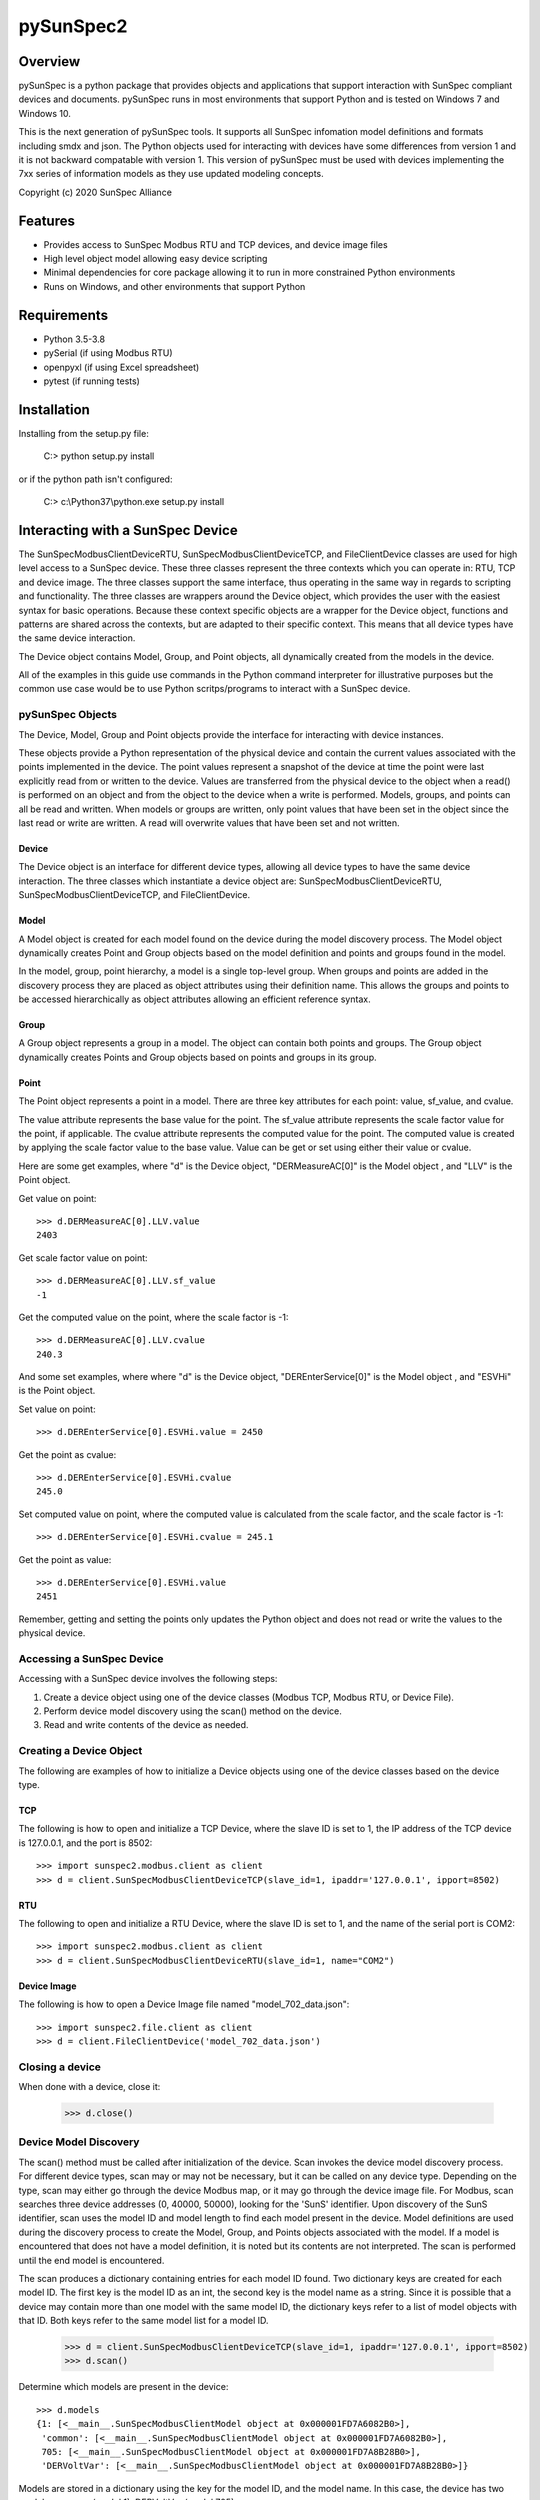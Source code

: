 pySunSpec2
#########

Overview
========
pySunSpec is a python package that provides objects and applications that support interaction with SunSpec compliant
devices and documents. pySunSpec runs in most environments that support Python and is tested on Windows 7 and
Windows 10.

This is the next generation of pySunSpec tools. It supports all SunSpec infomation model definitions and formats including smdx and
json. The Python objects used for interacting with devices have some differences from version 1 and it is not backward
compatable with version 1. This version of pySunSpec must be used with devices implementing the 7xx series of
information models as they use updated modeling concepts.

Copyright (c) 2020 SunSpec Alliance

Features
========
- Provides access to SunSpec Modbus RTU and TCP devices, and device image files
- High level object model allowing easy device scripting
- Minimal dependencies for core package allowing it to run in more constrained Python environments
- Runs on Windows, and other environments that support Python


Requirements
============
- Python 3.5-3.8
- pySerial (if using Modbus RTU)
- openpyxl (if using Excel spreadsheet)
- pytest (if running tests)

Installation
=================================
Installing from the setup.py file:

 C:\> python setup.py install
 
or if the python path isn't configured:
 
 C:\> c:\\Python37\\python.exe setup.py install
 
Interacting with a SunSpec Device
=================================

The SunSpecModbusClientDeviceRTU, SunSpecModbusClientDeviceTCP, and FileClientDevice classes are used for high level
access to a SunSpec device. These three classes represent the three contexts which you can operate in: RTU, TCP
and device image. The three classes support the same interface, thus operating in the same way in regards to scripting
and functionality. The three classes are wrappers around the Device object, which provides the user with the easiest
syntax for basic operations. Because these context specific objects are a wrapper for the Device object,
functions and patterns are shared across the contexts, but are adapted to their specific context. This means that all
device types have the same device interaction.

The Device object contains Model, Group, and Point objects, all dynamically created from the models in the device.

All of the examples in this guide use commands in the Python command interpreter for illustrative purposes but the
common use case would be to use Python scritps/programs to interact with a SunSpec device.

pySunSpec Objects
-----------------

The Device, Model, Group and Point objects provide the interface for interacting with device instances.

These objects provide a Python representation of the physical device and contain the current values associated with the
points implemented in the device. The point values represent a snapshot of the device at time the point were last
explicitly read from or written to the device. Values are transferred from the physical device to the object when a
read() is performed on an object and from the object to the device when a write is performed. Models, groups, and
points can all be read and written. When models or groups are written, only point values that have been set in the
object since the last read or write are written. A read will overwrite values that have been set and not written.

Device
^^^^^^
The Device object is an interface for different device types, allowing all device types to have the same device
interaction. The three classes which instantiate a device object are: SunSpecModbusClientDeviceRTU,
SunSpecModbusClientDeviceTCP, and FileClientDevice.

Model
^^^^^
A Model object is created for each model found on the device during the model discovery process. The Model object
dynamically creates Point and Group objects based on the model definition and points and groups found in the model.

In the model, group, point hierarchy, a model is a single top-level group. When groups and points are added in the
discovery process they are placed as object attributes using their definition name. This allows the groups and points
to be accessed hierarchically as object attributes allowing an efficient reference syntax.

Group
^^^^^
A Group object represents a group in a model. The object can contain both points and groups. The Group object
dynamically creates Points and Group objects based on points and groups in its group.

Point
^^^^^
The Point object represents a point in a model. There are three key attributes for each point: value, sf_value, and
cvalue.

The value attribute represents the base value for the point. The sf_value attribute represents the scale factor value
for the point, if applicable. The cvalue attribute represents the computed value for the point. The computed value is
created by applying the scale factor value to the base value. Value can be get or set using either their value or
cvalue.

Here are some get examples, where "d"  is the Device object, "DERMeasureAC[0]" is the Model object , and "LLV" is the
Point object.

Get value on point: ::

    >>> d.DERMeasureAC[0].LLV.value
    2403

Get scale factor value on point: ::

    >>> d.DERMeasureAC[0].LLV.sf_value
    -1

Get the computed value on the point, where the scale factor is -1: ::

    >>> d.DERMeasureAC[0].LLV.cvalue
    240.3

And some set examples, where where "d"  is the Device object, "DEREnterService[0]" is the Model object , and "ESVHi" is
the Point object.

Set value on point: ::

    >>> d.DEREnterService[0].ESVHi.value = 2450

Get the point as cvalue: ::

    >>> d.DEREnterService[0].ESVHi.cvalue
    245.0

Set computed value on point, where the computed value is calculated from the scale factor, and the scale factor is
-1: ::

    >>> d.DEREnterService[0].ESVHi.cvalue = 245.1

Get the point as value: ::

    >>> d.DEREnterService[0].ESVHi.value
    2451

Remember, getting and setting the points only updates the Python object and does not read or write the values to the
physical device.

Accessing a SunSpec Device
--------------------------
Accessing with a SunSpec device involves the following steps:

1. Create a device object using one of the device classes (Modbus TCP, Modbus RTU, or Device File).
2. Perform device model discovery using the scan() method on the device.
3. Read and write contents of the device as needed.

Creating a Device Object
------------------------
The following are examples of how to initialize a Device objects using one of the device classes based on the device
type.

TCP
^^^
The following is how to open and initialize a TCP Device, where the slave ID is set to 1, the IP address of the TCP
device is
127.0.0.1, and the port is 8502::

    >>> import sunspec2.modbus.client as client
    >>> d = client.SunSpecModbusClientDeviceTCP(slave_id=1, ipaddr='127.0.0.1', ipport=8502)

RTU
^^^
The following to open and initialize a RTU Device, where the slave ID is set to 1, and the name of the serial port is
COM2::

    >>> import sunspec2.modbus.client as client
    >>> d = client.SunSpecModbusClientDeviceRTU(slave_id=1, name="COM2")

Device Image
^^^^^^^^^^^^
The following is how to open a Device Image file named "model_702_data.json"::

    >>> import sunspec2.file.client as client
    >>> d = client.FileClientDevice('model_702_data.json')

Closing a device
----------------
When done with a device, close it:

    >>> d.close()

Device Model Discovery
----------------------
The scan() method must be called after initialization of the device. Scan invokes the device model discovery
process. For different device types, scan may or may not be necessary, but it can be called on any device type.
Depending on the type, scan may either go through the device Modbus map, or it may go through the device image file.
For Modbus, scan searches three device addresses (0, 40000, 50000), looking for the 'SunS' identifier. Upon discovery
of the SunS identifier, scan uses the model ID and model length to find each model present in the device. Model
definitions are used during the discovery process to create the Model, Group, and Points objects associated with the
model. If a model is encountered that does not have a model definition, it is noted but its contents are not interpreted.
The scan is performed until the end model is encountered.

The scan produces a dictionary containing entries for each model ID found. Two dictionary keys are created for each
model ID. The first key is the model ID as an int, the second key is the model name as a string. Since it is possible
that a device may contain more than one model with the same model ID, the dictionary keys refer to a list of model
objects with that ID. Both keys refer to the same model list for a model ID.

    >>> d = client.SunSpecModbusClientDeviceTCP(slave_id=1, ipaddr='127.0.0.1', ipport=8502)
    >>> d.scan()


Determine which models are present in the device: ::

    >>> d.models
    {1: [<__main__.SunSpecModbusClientModel object at 0x000001FD7A6082B0>],
     'common': [<__main__.SunSpecModbusClientModel object at 0x000001FD7A6082B0>],
     705: [<__main__.SunSpecModbusClientModel object at 0x000001FD7A8B28B0>],
     'DERVoltVar': [<__main__.SunSpecModbusClientModel object at 0x000001FD7A8B28B0>]}

Models are stored in a dictionary using the key for the model ID, and the model name. In this case, the device has two
models: common (model 1), DERVoltVar (model 705).

Reading from a Device
---------------------
To acquire the values from the physical device, an explicit read operation must be performed with the read() method
on a device, model, group, or point within the device.

To perform a read() for the common model contents: ::

    >>> d.common[0].read()

The model, group, and point objects, in the common model, have been updated to the latest values on the device.

Writing to a Device
-------------------
To update the physical device with values that have been set in the device, an explict write() operation must be done on
a device, model, group, or point. Only the fields that have been set since the last read or write in the model are
actually written to the physical device.

Get the value on the point "Ena" in the "DERVoltVar" model: ::

    >>> d.DERVoltVar[0].Ena.value
    0

Set the value for the point and write to the device: ::

    >>> d.DERVoltVar[0].Ena.value = 1
    >>> d.DERVoltVar[0].write()
    >>> d.DERVoltVar[0].read()

Get the value on the point "Ena" in the "DERVoltVar" model: ::

    >>> print(d.DERVoltVar[0].Ena.value)
    1

After assigning the value on the point object, "Ena", write() must be called in order to update the device. Many
consider it a good Modbus practice to read after every write to check if the operation was successful, but it is not
required. In this example, we perform a read() after a write().

Additional Information
----------------------
The groups and points in a group are contained in ordered groups and points dictionaries if needed. Repeating groups are
represented as a list of groups.

Get the groups present in the model 705 on the device: ::

    >>> d.DERVoltVar[0].groups
    OrderedDict([('Crv', [<__main__.SunSpecModbusClientGroup object at 0x000001FD7A58EFA0>,
                          <__main__.SunSpecModbusClientGroup object at 0x000001FD7A58EF40>,
                          <__main__.SunSpecModbusClientGroup object at 0x000001FD7A58EEE0>])])

Get the points present in the model 705 on the device: ::

    >>> d.DERVoltVar[0].points
    OrderedDict([('ID', <__main__.SunSpecModbusClientPoint object at 0x000001FD7A59C2E0>),
                 ('L', <__main__.SunSpecModbusClientPoint object at 0x000001FD7A59C2B0>),
                 ('Ena', <__main__.SunSpecModbusClientPoint object at 0x000001FD7A59C280>),
                 ('CrvSt', <__main__.SunSpecModbusClientPoint object at 0x000001FD7A59C250>),
                 ('AdptCrvReq', <__main__.SunSpecModbusClientPoint object at 0x000001FD7A59C220>),
                 ('AdptCrvRslt', <__main__.SunSpecModbusClientPoint object at 0x000001FD7A59C0A0>),
                 ('NPt', <__main__.SunSpecModbusClientPoint object at 0x000001FD7A59C0D0>),
                 ('NCrv', <__main__.SunSpecModbusClientPoint object at 0x000001FD7A59C100>),
                 ('RvrtTms', <__main__.SunSpecModbusClientPoint object at 0x000001FD7A59C130>),
                 ('RvrtRem', <__main__.SunSpecModbusClientPoint object at 0x000001FD7A59C160>),
                 ('RvrtCrv', <__main__.SunSpecModbusClientPoint object at 0x000001FD7A59C190>),
                 ('V_SF', <__main__.SunSpecModbusClientPoint object at 0x000001FD7A59C1C0>),
                 ('DeptRef_SF', <__main__.SunSpecModbusClientPoint object at 0x000001FD7A59C1F0>)])

Full Example of a Device Interaction
------------------------------------
This section will go over the full steps on how to set a volt-var curve.

Initialize device, and run device discovery with scan(): ::

    >>> d = client.SunSpecModbusClientDeviceRTU(slave_id=1, name="COM2")
    >>> d.scan()

Confirm that model 705 (DERVoltVar) is on the device: ::

    >>> d.models
    {1: [<__main__.SunSpecModbusClientModel object at 0x000001FD7A6082B0>],
     'common': [<__main__.SunSpecModbusClientModel object at 0x000001FD7A6082B0>],
     705: [<__main__.SunSpecModbusClientModel object at 0x000001FD7A8B28B0>],
     'DERVoltVar': [<__main__.SunSpecModbusClientModel object at 0x000001FD7A8B28B0>]}

Read the volt-var model from the device to ensure the latest values:

    >>> vv = d.DERVoltVar[0]
    >>> vv.read()

Display the current curve values (the first curve). Curve 1 is a read-only curve indicating the current curve settings:

    >>> print(vv.Crv[0])
    Crv(1):
      ActPt:  4
      DeptRef:  1
      Pri:  1
      VRef:  100
      VRefAuto:  0
      VRefAutoEna:  None
      VRefTms:  5
      RspTms:  0
      ReadOnly:  1
      Pt(1):
        V:  9200
        Var:  3000
      Pt(2):
        V:  9670
        Var:  0
      Pt(3):
        V:  10300
        Var:  0
      Pt(4):
        V:  10700
        Var:  -3000

Note that, by convention, SunSpec repeating elements, such as curves, are labeled with an index of 1 for the first
element, but when accessing in the Python objects, the index of the first element is 0. Here we see the first curve
being accessed with the 0 index but labeled as curve 1 in the output. Parentheses are used with the index of 1 to
indicate it is a SunSpec 1-based index.

Use the second curve to hold the new curve settings and write to the device:

    >>> c = vv.Crv[1]
    >>> c.ActPt = 4
    >>> c.DeptRef = 1
    >>> c.VRef = 100
    >>> c.VRefAutoEna = 0
    >>> c.Pt[0].V = 9300
    >>> c.Pt[0].Var = 2000
    >>> c.Pt[1].V = 9700
    >>> c.Pt[1].Var = 0
    >>> c.Pt[2].V = 10350
    >>> c.Pt[2].Var = 0
    >>> c.Pt[3].V = 10680
    >>> c.Pt[3].Var = -2000
    >>> c.write()

Write point adopt curve request point to adopt the curve 2 values:

    >>> vv.AdptCrvReq = 2
    >>> vv.write()

Read the adopt curve result and contents of the curves:

    >>> vv.read()
    >>> print(vv.AdptCrvRslt)
    1

The result indicates completed. The first curve should now contain the updated values reflecting the current active curve settings:

    >>> print(vv.Crv[0])
    Crv(1):
      ActPt:  4
      DeptRef:  1
      Pri:  1
      VRef:  100
      VRefAuto:  0
      VRefAutoEna:  None
      VRefTms:  5
      RspTms:  0
      ReadOnly:  1
      Pt(1):
        V:  9300
        Var:  2000
      Pt(2):
        V:  9700
        Var:  0
      Pt(3):
        V:  10350
        Var:  0
      Pt(4):
        V:  10680
        Var:  -2000

Check to see if the function is enabled by checking the Ena point. ::

    >>> print(vv.Ena.value)
    0

The function is disabled, set the value to 1, and write to device, in order to enable the function. ::

    >>> vv.Ena.value = 1
    >>> d.write()

It is considered a best practice with Modbus to verify values written to the device by reading them back to ensure they
were set properly. That step has been omitted to here to focus on the update sequence.

Contribution
============
If you wish to contribute to the project, please contact support@sunspec.org to sign a CLA.

